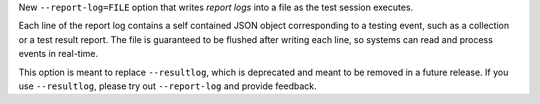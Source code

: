 New ``--report-log=FILE`` option that writes *report logs* into a file as the test session executes.

Each line of the report log contains a self contained JSON object corresponding to a testing event,
such as a collection or a test result report. The file is guaranteed to be flushed after writing
each line, so systems can read and process events in real-time.

This option is meant to replace ``--resultlog``, which is deprecated and meant to be removed
in a future release. If you use ``--resultlog``, please try out ``--report-log`` and
provide feedback.
